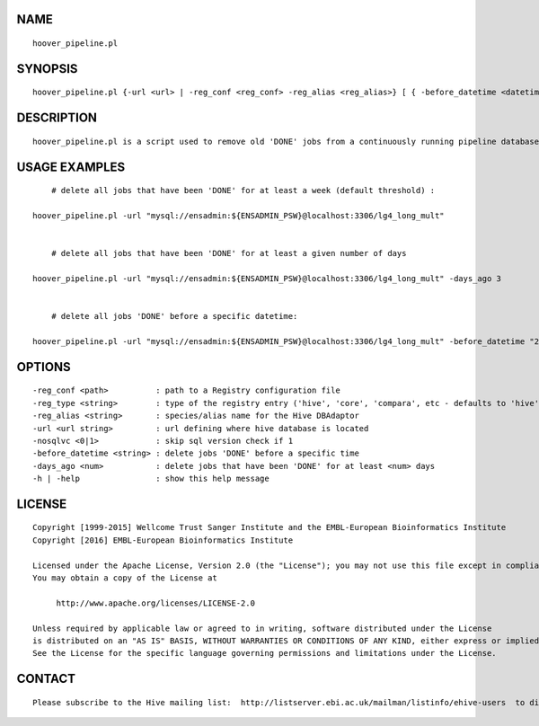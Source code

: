 NAME
====

::

        hoover_pipeline.pl

SYNOPSIS
========

::

        hoover_pipeline.pl {-url <url> | -reg_conf <reg_conf> -reg_alias <reg_alias>} [ { -before_datetime <datetime> | -days_ago <days_ago> } ]

DESCRIPTION
===========

::

        hoover_pipeline.pl is a script used to remove old 'DONE' jobs from a continuously running pipeline database

USAGE EXAMPLES
==============

::

            # delete all jobs that have been 'DONE' for at least a week (default threshold) :

        hoover_pipeline.pl -url "mysql://ensadmin:${ENSADMIN_PSW}@localhost:3306/lg4_long_mult"


            # delete all jobs that have been 'DONE' for at least a given number of days

        hoover_pipeline.pl -url "mysql://ensadmin:${ENSADMIN_PSW}@localhost:3306/lg4_long_mult" -days_ago 3


            # delete all jobs 'DONE' before a specific datetime:

        hoover_pipeline.pl -url "mysql://ensadmin:${ENSADMIN_PSW}@localhost:3306/lg4_long_mult" -before_datetime "2013-02-14 15:42:50"

OPTIONS
=======

::

        -reg_conf <path>          : path to a Registry configuration file
        -reg_type <string>        : type of the registry entry ('hive', 'core', 'compara', etc - defaults to 'hive')
        -reg_alias <string>       : species/alias name for the Hive DBAdaptor
        -url <url string>         : url defining where hive database is located
        -nosqlvc <0|1>            : skip sql version check if 1
        -before_datetime <string> : delete jobs 'DONE' before a specific time
        -days_ago <num>           : delete jobs that have been 'DONE' for at least <num> days
        -h | -help                : show this help message

LICENSE
=======

::

        Copyright [1999-2015] Wellcome Trust Sanger Institute and the EMBL-European Bioinformatics Institute
        Copyright [2016] EMBL-European Bioinformatics Institute

        Licensed under the Apache License, Version 2.0 (the "License"); you may not use this file except in compliance with the License.
        You may obtain a copy of the License at

             http://www.apache.org/licenses/LICENSE-2.0

        Unless required by applicable law or agreed to in writing, software distributed under the License
        is distributed on an "AS IS" BASIS, WITHOUT WARRANTIES OR CONDITIONS OF ANY KIND, either express or implied.
        See the License for the specific language governing permissions and limitations under the License.

CONTACT
=======

::

        Please subscribe to the Hive mailing list:  http://listserver.ebi.ac.uk/mailman/listinfo/ehive-users  to discuss Hive-related questions or to be notified of our updates

